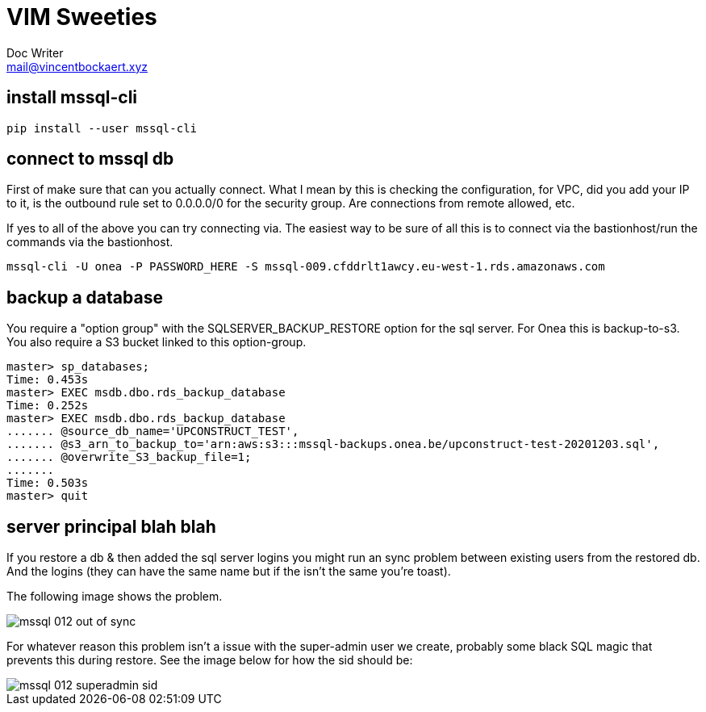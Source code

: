 = VIM Sweeties
Doc Writer <mail@vincentbockaert.xyz>
:icons: font
:source-highlighter: highlightjs

== install mssql-cli

[source, bash]
----
pip install --user mssql-cli 
----

== connect to mssql db

First of make sure that can you actually connect.
What I mean by this is checking the configuration, for VPC, did you add your IP to it, is the outbound rule set to 0.0.0.0/0 for the security group.
Are connections from remote allowed, etc.

If yes to all of the above you can try connecting via.
The easiest way to be sure of all this is to connect via the bastionhost/run the commands via the bastionhost.

[source,bash]
----
mssql-cli -U onea -P PASSWORD_HERE -S mssql-009.cfddrlt1awcy.eu-west-1.rds.amazonaws.com
----

== backup a database

You require a "option group" with the SQLSERVER_BACKUP_RESTORE option for the sql server.
For Onea this is backup-to-s3.
You also require a S3 bucket linked to this option-group.

[source,sql]
....
master> sp_databases;                                                                                                                                                                                      
Time: 0.453s
master> EXEC msdb.dbo.rds_backup_database                                                                                                                                                                  
Time: 0.252s
master> EXEC msdb.dbo.rds_backup_database 
....... @source_db_name='UPCONSTRUCT_TEST', 
....... @s3_arn_to_backup_to='arn:aws:s3:::mssql-backups.onea.be/upconstruct-test-20201203.sql', 
....... @overwrite_S3_backup_file=1; 
.......                                                                                                                                                                                                    
Time: 0.503s
master> quit
....

== server principal blah blah 

If you restore a db & then added the sql server logins you might run an sync problem between existing users from the restored db.
And the logins (they can have the same name but if the isn't the same you're toast).

The following image shows the problem.

image::img/mssql-012-out-of-sync.png[align="center"]

For whatever reason this problem isn't a issue with the super-admin user we create, probably some black SQL magic that prevents this during restore.
See the image below for how the sid should be:

image::img/mssql-012-superadmin-sid.png[align="center"]
